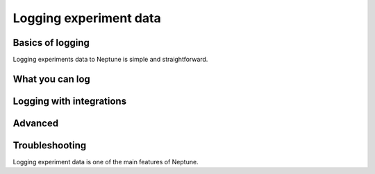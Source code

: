 .. _guides-logging-data-to-neptune:

Logging experiment data
=======================

Basics of logging
-----------------
Logging experiments data to Neptune is simple and straightforward.

.. _what-you-can-log:

What you can log
----------------

Logging with integrations
-------------------------

Advanced
--------

Troubleshooting
---------------


Logging experiment data is one of the main features of Neptune.
